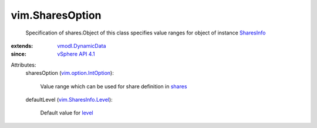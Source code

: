 .. _level: ../vim/SharesInfo.rst#level

.. _shares: ../vim/SharesInfo.rst#shares

.. _SharesInfo: ../vim/SharesInfo.rst

.. _vSphere API 4.1: ../vim/version.rst#vimversionversion6

.. _vmodl.DynamicData: ../vmodl/DynamicData.rst

.. _vim.SharesInfo.Level: ../vim/SharesInfo/Level.rst

.. _vim.option.IntOption: ../vim/option/IntOption.rst


vim.SharesOption
================
  Specification of shares.Object of this class specifies value ranges for object of instance `SharesInfo`_ 
:extends: vmodl.DynamicData_
:since: `vSphere API 4.1`_

Attributes:
    sharesOption (`vim.option.IntOption`_):

       Value range which can be used for share definition in `shares`_ 
    defaultLevel (`vim.SharesInfo.Level`_):

       Default value for `level`_ 
